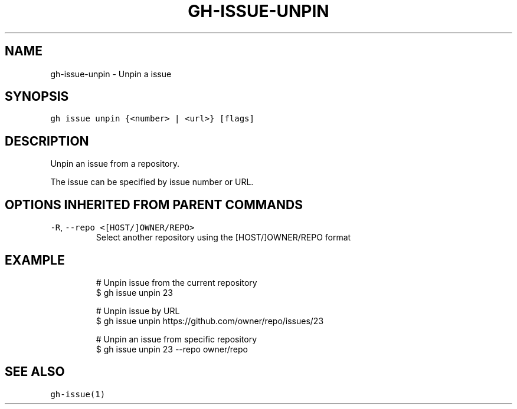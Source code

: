 .nh
.TH "GH-ISSUE-UNPIN" "1" "Oct 2022" "GitHub CLI 2.18.1" "GitHub CLI manual"

.SH NAME
.PP
gh-issue-unpin - Unpin a issue


.SH SYNOPSIS
.PP
\fB\fCgh issue unpin {<number> | <url>} [flags]\fR


.SH DESCRIPTION
.PP
Unpin an issue from a repository.

.PP
The issue can be specified by issue number or URL.


.SH OPTIONS INHERITED FROM PARENT COMMANDS
.TP
\fB\fC-R\fR, \fB\fC--repo\fR \fB\fC<[HOST/]OWNER/REPO>\fR
Select another repository using the [HOST/]OWNER/REPO format


.SH EXAMPLE
.PP
.RS

.nf
# Unpin issue from the current repository
$ gh issue unpin 23

# Unpin issue by URL
$ gh issue unpin https://github.com/owner/repo/issues/23

# Unpin an issue from specific repository
$ gh issue unpin 23 --repo owner/repo


.fi
.RE


.SH SEE ALSO
.PP
\fB\fCgh-issue(1)\fR
